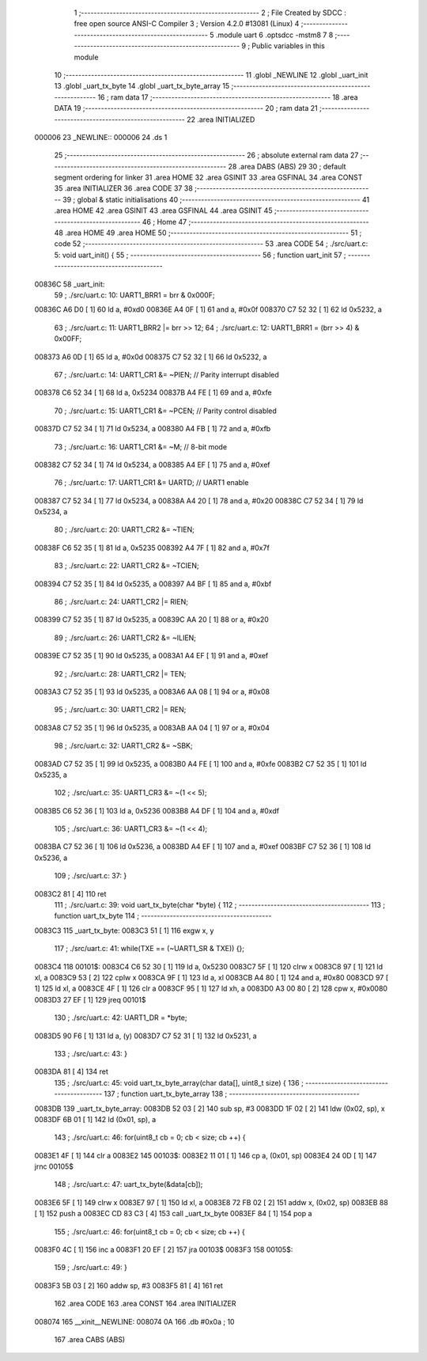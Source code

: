                                       1 ;--------------------------------------------------------
                                      2 ; File Created by SDCC : free open source ANSI-C Compiler
                                      3 ; Version 4.2.0 #13081 (Linux)
                                      4 ;--------------------------------------------------------
                                      5 	.module uart
                                      6 	.optsdcc -mstm8
                                      7 	
                                      8 ;--------------------------------------------------------
                                      9 ; Public variables in this module
                                     10 ;--------------------------------------------------------
                                     11 	.globl _NEWLINE
                                     12 	.globl _uart_init
                                     13 	.globl _uart_tx_byte
                                     14 	.globl _uart_tx_byte_array
                                     15 ;--------------------------------------------------------
                                     16 ; ram data
                                     17 ;--------------------------------------------------------
                                     18 	.area DATA
                                     19 ;--------------------------------------------------------
                                     20 ; ram data
                                     21 ;--------------------------------------------------------
                                     22 	.area INITIALIZED
      000006                         23 _NEWLINE::
      000006                         24 	.ds 1
                                     25 ;--------------------------------------------------------
                                     26 ; absolute external ram data
                                     27 ;--------------------------------------------------------
                                     28 	.area DABS (ABS)
                                     29 
                                     30 ; default segment ordering for linker
                                     31 	.area HOME
                                     32 	.area GSINIT
                                     33 	.area GSFINAL
                                     34 	.area CONST
                                     35 	.area INITIALIZER
                                     36 	.area CODE
                                     37 
                                     38 ;--------------------------------------------------------
                                     39 ; global & static initialisations
                                     40 ;--------------------------------------------------------
                                     41 	.area HOME
                                     42 	.area GSINIT
                                     43 	.area GSFINAL
                                     44 	.area GSINIT
                                     45 ;--------------------------------------------------------
                                     46 ; Home
                                     47 ;--------------------------------------------------------
                                     48 	.area HOME
                                     49 	.area HOME
                                     50 ;--------------------------------------------------------
                                     51 ; code
                                     52 ;--------------------------------------------------------
                                     53 	.area CODE
                                     54 ;	./src/uart.c: 5: void uart_init() {
                                     55 ;	-----------------------------------------
                                     56 ;	 function uart_init
                                     57 ;	-----------------------------------------
      00836C                         58 _uart_init:
                                     59 ;	./src/uart.c: 10: UART1_BRR1 = brr & 0x000F;
      00836C A6 D0            [ 1]   60 	ld	a, #0xd0
      00836E A4 0F            [ 1]   61 	and	a, #0x0f
      008370 C7 52 32         [ 1]   62 	ld	0x5232, a
                                     63 ;	./src/uart.c: 11: UART1_BRR2 |= brr >> 12;
                                     64 ;	./src/uart.c: 12: UART1_BRR1 = (brr >> 4) & 0x00FF;
      008373 A6 0D            [ 1]   65 	ld	a, #0x0d
      008375 C7 52 32         [ 1]   66 	ld	0x5232, a
                                     67 ;	./src/uart.c: 14: UART1_CR1 &= ~PIEN; // Parity interrupt disabled
      008378 C6 52 34         [ 1]   68 	ld	a, 0x5234
      00837B A4 FE            [ 1]   69 	and	a, #0xfe
                                     70 ;	./src/uart.c: 15: UART1_CR1 &= ~PCEN; // Parity control disabled
      00837D C7 52 34         [ 1]   71 	ld	0x5234, a
      008380 A4 FB            [ 1]   72 	and	a, #0xfb
                                     73 ;	./src/uart.c: 16: UART1_CR1 &= ~M; // 8-bit mode
      008382 C7 52 34         [ 1]   74 	ld	0x5234, a
      008385 A4 EF            [ 1]   75 	and	a, #0xef
                                     76 ;	./src/uart.c: 17: UART1_CR1 &= UARTD; // UART1 enable
      008387 C7 52 34         [ 1]   77 	ld	0x5234, a
      00838A A4 20            [ 1]   78 	and	a, #0x20
      00838C C7 52 34         [ 1]   79 	ld	0x5234, a
                                     80 ;	./src/uart.c: 20: UART1_CR2 &= ~TIEN; 
      00838F C6 52 35         [ 1]   81 	ld	a, 0x5235
      008392 A4 7F            [ 1]   82 	and	a, #0x7f
                                     83 ;	./src/uart.c: 22: UART1_CR2 &= ~TCIEN;
      008394 C7 52 35         [ 1]   84 	ld	0x5235, a
      008397 A4 BF            [ 1]   85 	and	a, #0xbf
                                     86 ;	./src/uart.c: 24: UART1_CR2 |= RIEN;
      008399 C7 52 35         [ 1]   87 	ld	0x5235, a
      00839C AA 20            [ 1]   88 	or	a, #0x20
                                     89 ;	./src/uart.c: 26: UART1_CR2 &= ~ILIEN;
      00839E C7 52 35         [ 1]   90 	ld	0x5235, a
      0083A1 A4 EF            [ 1]   91 	and	a, #0xef
                                     92 ;	./src/uart.c: 28: UART1_CR2 |= TEN;
      0083A3 C7 52 35         [ 1]   93 	ld	0x5235, a
      0083A6 AA 08            [ 1]   94 	or	a, #0x08
                                     95 ;	./src/uart.c: 30: UART1_CR2 |= REN;
      0083A8 C7 52 35         [ 1]   96 	ld	0x5235, a
      0083AB AA 04            [ 1]   97 	or	a, #0x04
                                     98 ;	./src/uart.c: 32: UART1_CR2 &= ~SBK;
      0083AD C7 52 35         [ 1]   99 	ld	0x5235, a
      0083B0 A4 FE            [ 1]  100 	and	a, #0xfe
      0083B2 C7 52 35         [ 1]  101 	ld	0x5235, a
                                    102 ;	./src/uart.c: 35: UART1_CR3 &= ~(1 << 5);
      0083B5 C6 52 36         [ 1]  103 	ld	a, 0x5236
      0083B8 A4 DF            [ 1]  104 	and	a, #0xdf
                                    105 ;	./src/uart.c: 36: UART1_CR3 &= ~(1 << 4);
      0083BA C7 52 36         [ 1]  106 	ld	0x5236, a
      0083BD A4 EF            [ 1]  107 	and	a, #0xef
      0083BF C7 52 36         [ 1]  108 	ld	0x5236, a
                                    109 ;	./src/uart.c: 37: }
      0083C2 81               [ 4]  110 	ret
                                    111 ;	./src/uart.c: 39: void uart_tx_byte(char *byte) {
                                    112 ;	-----------------------------------------
                                    113 ;	 function uart_tx_byte
                                    114 ;	-----------------------------------------
      0083C3                        115 _uart_tx_byte:
      0083C3 51               [ 1]  116 	exgw	x, y
                                    117 ;	./src/uart.c: 41: while(TXE == (~UART1_SR & TXE)) {};
      0083C4                        118 00101$:
      0083C4 C6 52 30         [ 1]  119 	ld	a, 0x5230
      0083C7 5F               [ 1]  120 	clrw	x
      0083C8 97               [ 1]  121 	ld	xl, a
      0083C9 53               [ 2]  122 	cplw	x
      0083CA 9F               [ 1]  123 	ld	a, xl
      0083CB A4 80            [ 1]  124 	and	a, #0x80
      0083CD 97               [ 1]  125 	ld	xl, a
      0083CE 4F               [ 1]  126 	clr	a
      0083CF 95               [ 1]  127 	ld	xh, a
      0083D0 A3 00 80         [ 2]  128 	cpw	x, #0x0080
      0083D3 27 EF            [ 1]  129 	jreq	00101$
                                    130 ;	./src/uart.c: 42: UART1_DR = *byte;
      0083D5 90 F6            [ 1]  131 	ld	a, (y)
      0083D7 C7 52 31         [ 1]  132 	ld	0x5231, a
                                    133 ;	./src/uart.c: 43: }
      0083DA 81               [ 4]  134 	ret
                                    135 ;	./src/uart.c: 45: void uart_tx_byte_array(char data[], uint8_t size) {
                                    136 ;	-----------------------------------------
                                    137 ;	 function uart_tx_byte_array
                                    138 ;	-----------------------------------------
      0083DB                        139 _uart_tx_byte_array:
      0083DB 52 03            [ 2]  140 	sub	sp, #3
      0083DD 1F 02            [ 2]  141 	ldw	(0x02, sp), x
      0083DF 6B 01            [ 1]  142 	ld	(0x01, sp), a
                                    143 ;	./src/uart.c: 46: for(uint8_t cb = 0; cb < size; cb ++) {
      0083E1 4F               [ 1]  144 	clr	a
      0083E2                        145 00103$:
      0083E2 11 01            [ 1]  146 	cp	a, (0x01, sp)
      0083E4 24 0D            [ 1]  147 	jrnc	00105$
                                    148 ;	./src/uart.c: 47: uart_tx_byte(&data[cb]);
      0083E6 5F               [ 1]  149 	clrw	x
      0083E7 97               [ 1]  150 	ld	xl, a
      0083E8 72 FB 02         [ 2]  151 	addw	x, (0x02, sp)
      0083EB 88               [ 1]  152 	push	a
      0083EC CD 83 C3         [ 4]  153 	call	_uart_tx_byte
      0083EF 84               [ 1]  154 	pop	a
                                    155 ;	./src/uart.c: 46: for(uint8_t cb = 0; cb < size; cb ++) {
      0083F0 4C               [ 1]  156 	inc	a
      0083F1 20 EF            [ 2]  157 	jra	00103$
      0083F3                        158 00105$:
                                    159 ;	./src/uart.c: 49: }
      0083F3 5B 03            [ 2]  160 	addw	sp, #3
      0083F5 81               [ 4]  161 	ret
                                    162 	.area CODE
                                    163 	.area CONST
                                    164 	.area INITIALIZER
      008074                        165 __xinit__NEWLINE:
      008074 0A                     166 	.db #0x0a	; 10
                                    167 	.area CABS (ABS)
